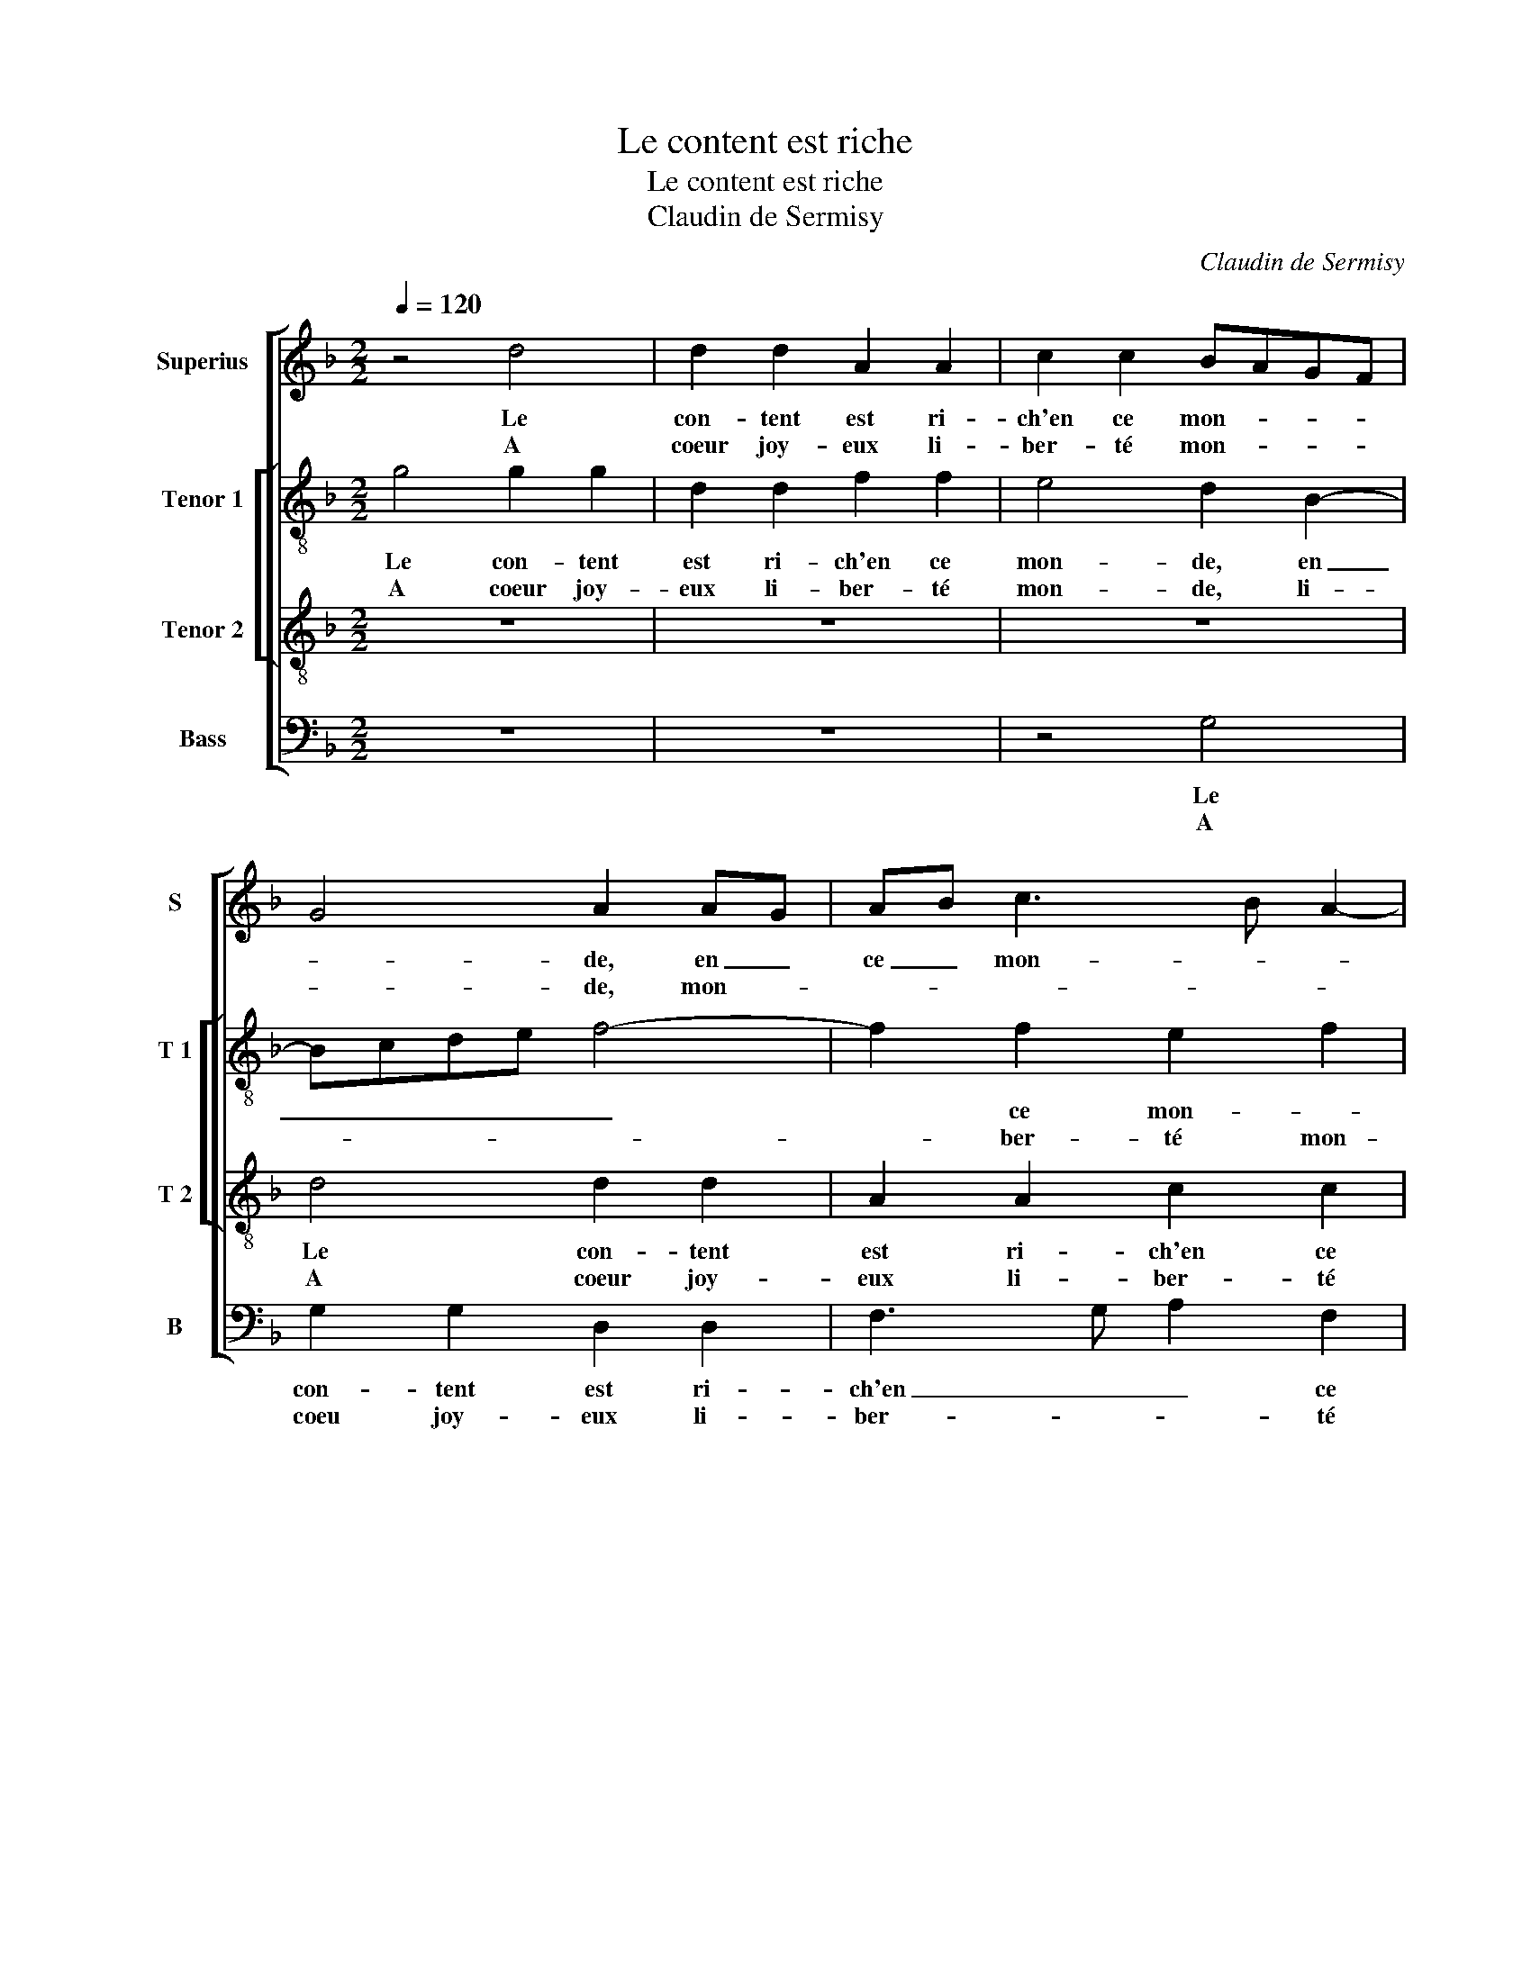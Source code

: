 X:1
T:Le content est riche
T:Le content est riche
T:Claudin de Sermisy
C:Claudin de Sermisy
%%score [ 1 [ 2 3 ] 4 ]
L:1/8
Q:1/4=120
M:2/2
K:F
V:1 treble nm="Superius" snm="S"
V:2 treble-8 nm="Tenor 1" snm="T 1"
V:3 treble-8 nm="Tenor 2" snm="T 2"
V:4 bass nm="Bass" snm="B"
V:1
 z4 d4 | d2 d2 A2 A2 | c2 c2 BAGF | G4 A2 AG | AB c3 B A2- | A2 G2 A4 | z2 A2 B2 c2 | %7
w: Le|con- tent est ri-|ch'en ce mon- * * *|* de, en _|ce _ mon- * *|* * de,|et ien heu-|
w: A|coeur joy- eux li-|ber- té mon- * * *|* de, mon- *||* * de,|vi- vre tous-|
 d2 c2 A2 B2- | B2 A2 G2 A2- | AG G4 ^F2 |1 G8 :|2 G8 || z8 | z2 d2 c2 B2 |"^#" B2 d2 d2 c2 | %15
w: reux e ce temps|_ cy, en ce|_ _ temps- *|cy,|||es- tr'a- mou-|reux, non pas tran-|
w: jours hors de sou-|* cy, hors de-|* * * sou-||cy||||
 d2 B2 B2 B2 | A8 | d3 c d2 c2- | cB B4 A2 | B8 | d4 d2 d2 |: A2 A2 c4 | BAGF G4 | A2 AG AB c2- | %24
w: si, à tous deux|clo-|re _ _ les|_ _ _ _|yeux,|tous- jours- gail-|lards, fai- tes|ain- * * * *|si, ain- * * * *|
w: |||||||||
 cB A4 G2 | A4 z2 A2 | B2 c2 d2 c2 | A2 B4 A2 | G2 A3 G G2- |"^#" G2 F2 G4 |1 d4 d2 d2 :|2 %31
w: |si,- et|vous vi- vrez cent|ans de- *|mieux, cent _ ans|_ de mieux,|tous- jours gail-|
w: |||||||
"^#" G2 F2 G4- || G8 |] %33
w: * de mieux|_|
w: ||
V:2
 g4 g2 g2 | d2 d2 f2 f2 | e4 d2 B2- | Bcde f4- | f2 f2 e2 f2 | d4 z2 d2 | e2 f2 g2 e2 | d2 g4 f2 | %8
w: Le con- tent|est ri- ch'en ce|mon- de, en|_ _ _ _ _|* ce mon- *|de, et|bien heu- reux en|ce temps _|
w: A coeur joy-|eux li- ber- té|mon- de, li-||* ber- té mon-|de, vi-|vre tous- jours hors|de sou- *|
 g2 f2 d2 _e2- | ed c2 d4- |1 d4 z4 :|2 d4 z4 || z2 g2 f2 e2 | defg a2 d2 | defg a2 a2 | %15
w: cy, en ce temps||cy,||es- tr'a- mou-|reux, _ _ _ _ non|pa _ _ _ _ tran-|
w: cy, hors de sou-|* * * cy,|_|||||
 f2 g2 g2 g2 | f4 z2 F2- | F2 B4 c2 |"^b" d2 e2 f2 f2 | d4 z2 g2 | g2 g2 d2 d2 |: f4 e4 | %22
w: si, et à tous|deux clo-|* re les|yeux, clo- re les|yeux, tous-|jours gail- lards, fai-|tes ain-|
w: |||||||
 d2 B3 cde | f6 f2 | e2 f2 d4 | z2 d2 e2 f2 | g2 e2 d2 g2- | g2 f2 g2 f2 | d2 e3 d c2 | d4 z2 d2 |1 %30
w: si, fai- * * *|* tes|ain- * si,|et vous vi-|vrez cent ans de|_ _ mieux, cent|ans de _ _|mieux, tous-|
w: ||||||||
 g2 g2 d2 d2 :|2 d8- || d8 |] %33
w: jours gail- lards, fai-|mieux.|_|
w: |||
V:3
 z8 | z8 | z8 | d4 d2 d2 | A2 A2 c2 c2 | B4 A4- | A4 z2 A2 | B2 c2 d4 | c4 B2 c2- | cB G2 A4 |1 %10
w: |||Le con- tent|est ri- ch'en ce|mon- de,|_ et|bien heu- reux|en- ce temps|_ _ _ _|
w: |||A coeur joy-|eux li- ber- té|mon- de,|_ vi-|vre tous- jours|hors de _|_ _ _ _|
 G8- :|2 G2 d2 c2 B2 || A2 d2 d2 c2 | d3 e f2 g2 | fe d2 e2 e2 | d4 z2 d2 | d2 d2 c2 c2 | %17
w: cy,|cy, es- tr'a- mou-|reux, non pas tran-|si, _ _ non|pas _ _ _ tran-|si, et|à tous deux clo-|
w: |||||||
"^b" f3 e d2 _e2 | ed B2 c4 | B2 d2 d2 d2 | G2 G2 B3 c |: d2 d2 A4 | z4 d4 | d2 d2 A2 A2 | c4 B4 | %25
w: re _ _ les|_ _ _ _|yeux, tous- jours gail-|lards, fai- tes _|_ ain- si,|tous-|jours gail- lards, fai-|tes- ain-|
w: ||||||||
 A8 | z2 A2 B2 c2 | d4 c4 | B2 c3 BAG | A4 G2 d2 |1 G2 G2 B3 c :|2 A4 G4- || G8 |] %33
w: si,|et vous vi-|vrez cent|ans de _ _ _|_ miex, tous-|jours gail- lards, fai-|* mieux.|_|
w: ||||||||
V:4
 z8 | z8 | z4 G,4 | G,2 G,2 D,2 D,2 | F,3 G, A,2 F,2 | G,4 D,4 | z8 | z4 z2 D,2 | E,2 F,2 G,2 C,2 | %9
w: ||Le|con- tent est ri-|ch'en _ _ ce|mon- de,||et|bien heu- reux en|
w: ||A|coeu joy- eux li-|ber- * * té|mon- de,||vi-|vre tous- jours hors|
 _E,4 D,4 |1 G,8 :|2 G,4 z2 D2 || C2 B,2 A,4 | B,4 A,2 G,2 | D2 B,2 A,2 A,2 | D,2 G,2 G,2 G,2 | %16
w: ce temps|cy,|* es-|tr'a- mou- reux,|non pas tran-|si, non pas tran-|si, et à tous|
w: de sou-||cy, *|||||
 D,2 D,2 F,3 E, |"^b" D,C, B,,2 B,2 A,2 | G,2 G,2 F,4 | B,,8 | z8 |: z8 | z2 G,2 G,2 G,2 | %23
w: deux clo- re _|_ _ _ les yeux,|clo- re les|yeux,|||tous- lours gail-|
w: |||||||
 D,2 D,2 F,3 G, | A,2 G,F, G,2 G,2 | D,4 z4 | z8 | z2 D,2 E,2 F,2 | G,2 C,2 _E,4 | D,4 G,4 |1 %30
w: lards fai- tes _|_ _ _ _ ain-|si,||et vous vi-|vrez cent ans|de mieux,|
w: |||||||
 z8 :|2 D,4 G,4- || G,8 |] %33
w: |de mieux.|_|
w: |||

